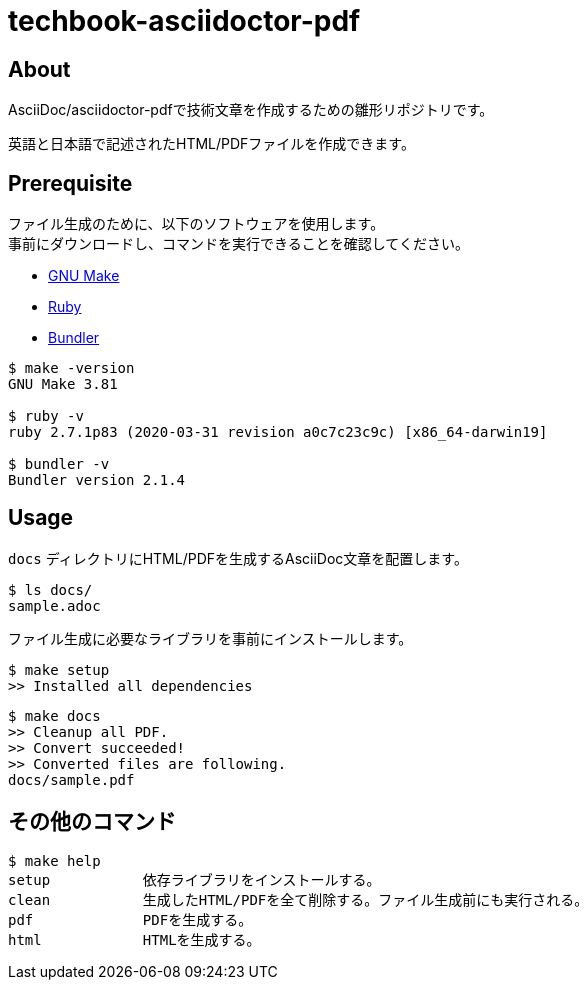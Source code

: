 = techbook-asciidoctor-pdf

== About

AsciiDoc/asciidoctor-pdfで技術文章を作成するための雛形リポジトリです。

英語と日本語で記述されたHTML/PDFファイルを作成できます。


== Prerequisite

ファイル生成のために、以下のソフトウェアを使用します。 +
事前にダウンロードし、コマンドを実行できることを確認してください。

* https://www.gnu.org/software/make/[GNU Make]
* https://www.ruby-lang.org/ja/[Ruby]
* https://bundler.io/[Bundler]


[source,bash]
----
$ make -version
GNU Make 3.81

$ ruby -v
ruby 2.7.1p83 (2020-03-31 revision a0c7c23c9c) [x86_64-darwin19]

$ bundler -v
Bundler version 2.1.4
----


== Usage

`docs` ディレクトリにHTML/PDFを生成するAsciiDoc文章を配置します。

[source,bash]
----
$ ls docs/
sample.adoc
----

ファイル生成に必要なライブラリを事前にインストールします。

[source,bash]
----
$ make setup
>> Installed all dependencies
----

[source,bash]
----
$ make docs
>> Cleanup all PDF.
>> Convert succeeded!
>> Converted files are following.
docs/sample.pdf
----


== その他のコマンド

[source,bash]
----
$ make help
setup           依存ライブラリをインストールする。
clean           生成したHTML/PDFを全て削除する。ファイル生成前にも実行される。
pdf             PDFを生成する。
html            HTMLを生成する。
----
